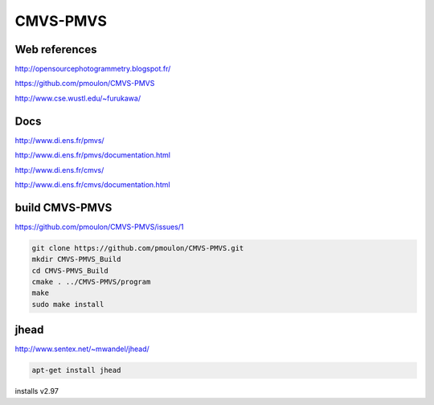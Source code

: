 CMVS-PMVS
=========

.. image:: /images/furukawa.jpg

Web references
..............

http://opensourcephotogrammetry.blogspot.fr/

.. image:: /images/pierremoulon.png

https://github.com/pmoulon/CMVS-PMVS

http://www.cse.wustl.edu/~furukawa/

Docs
....

http://www.di.ens.fr/pmvs/

http://www.di.ens.fr/pmvs/documentation.html

http://www.di.ens.fr/cmvs/

http://www.di.ens.fr/cmvs/documentation.html

build CMVS-PMVS
...............

https://github.com/pmoulon/CMVS-PMVS/issues/1

.. code:: tcsh

  git clone https://github.com/pmoulon/CMVS-PMVS.git
  mkdir CMVS-PMVS_Build
  cd CMVS-PMVS_Build
  cmake . ../CMVS-PMVS/program
  make
  sudo make install
  
jhead
.....

http://www.sentex.net/~mwandel/jhead/

.. code:: tcsh

  apt-get install jhead

installs v2.97